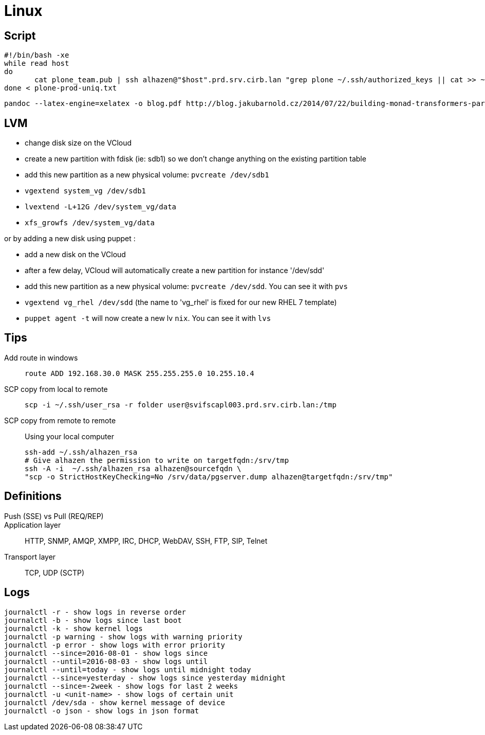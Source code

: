 = Linux

== Script

```
#!/bin/bash -xe
while read host
do
       cat plone_team.pub | ssh alhazen@"$host".prd.srv.cirb.lan "grep plone ~/.ssh/authorized_keys || cat >> ~/.ssh/authorized_keys"
done < plone-prod-uniq.txt
```

```
pandoc --latex-engine=xelatex -o blog.pdf http://blog.jakubarnold.cz/2014/07/22/building-monad-transformers-part-1.html
```

== LVM

- change disk size on the VCloud
- create a new partition with fdisk (ie: sdb1) so we don't change anything on the existing partition table
- add this new partition as a new physical volume: `pvcreate /dev/sdb1`
- `vgextend system_vg /dev/sdb1`
- `lvextend -L+12G /dev/system_vg/data`
- `xfs_growfs /dev/system_vg/data`

or by adding a new disk using puppet :

- add a new disk on the VCloud
- after a few delay, VCloud will automatically create a new partition for instance '/dev/sdd'
- add this new partition as a new physical volume: `pvcreate /dev/sdd`. You can see it with `pvs`
- `vgextend vg_rhel /dev/sdd` (the name to 'vg_rhel' is fixed for our new RHEL 7 template)
- `puppet agent -t` will now create a new lv `nix`. You can see it with `lvs`


== Tips

Add route in windows::
+
```
route ADD 192.168.30.0 MASK 255.255.255.0 10.255.10.4
```

SCP copy from local to remote::
+
```
scp -i ~/.ssh/user_rsa -r folder user@svifscapl003.prd.srv.cirb.lan:/tmp
```

SCP copy from remote to remote::
Using your local computer
+
```
ssh-add ~/.ssh/alhazen_rsa
# Give alhazen the permission to write on targetfqdn:/srv/tmp
ssh -A -i  ~/.ssh/alhazen_rsa alhazen@sourcefqdn \
"scp -o StrictHostKeyChecking=No /srv/data/pgserver.dump alhazen@targetfqdn:/srv/tmp"

```

== Definitions

Push (SSE) vs Pull (REQ/REP)::

Application layer:: HTTP, SNMP, AMQP, XMPP, IRC, DHCP, WebDAV, SSH, FTP, SIP, Telnet

Transport layer:: TCP, UDP (SCTP)


== Logs

```
journalctl -r - show logs in reverse order
journalctl -b - show logs since last boot
journalctl -k - show kernel logs
journalctl -p warning - show logs with warning priority
journalctl -p error - show logs with error priority
journalctl --since=2016-08-01 - show logs since
journalctl --until=2016-08-03 - show logs until
journalctl --until=today - show logs until midnight today
journalctl --since=yesterday - show logs since yesterday midnight
journalctl --since=-2week - show logs for last 2 weeks
journalctl -u <unit-name> - show logs of certain unit
journalctl /dev/sda - show kernel message of device
journalctl -o json - show logs in json format
```
